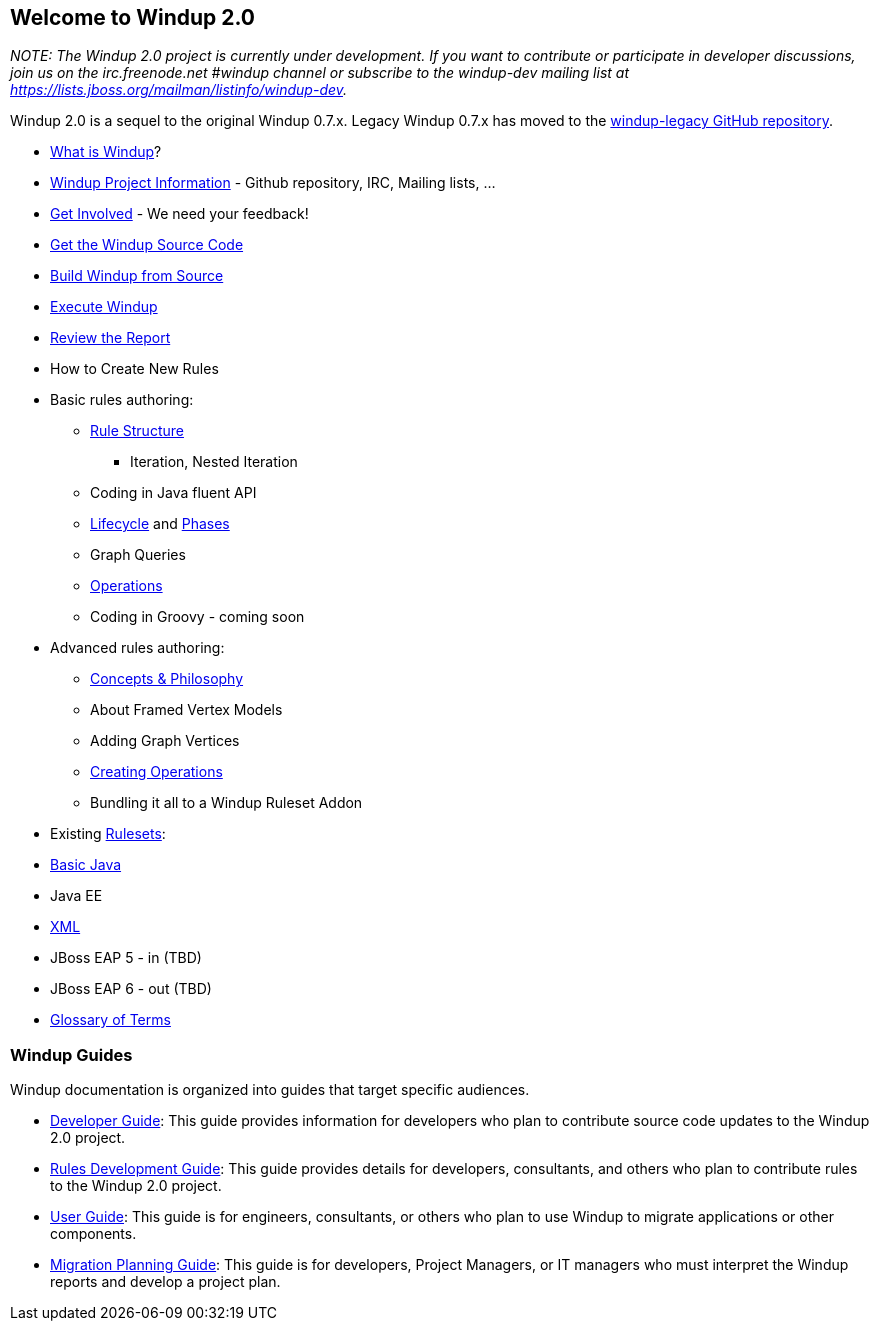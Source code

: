 [[welcome-to-windup-2.0]]
Welcome to Windup 2.0
---------------------

_NOTE: The Windup 2.0 project is currently under development. If you
want to contribute or participate in developer discussions, join us on
the irc.freenode.net #windup channel or subscribe to the windup-dev
mailing list at https://lists.jboss.org/mailman/listinfo/windup-dev._

Windup 2.0 is a sequel to the original Windup 0.7.x. Legacy Windup 0.7.x
has moved to the https://github.com/windup/windup-legacy[windup-legacy
GitHub repository].

* link:What-is-Windup[What is Windup]?
* link:Windup-Project-Information[Windup Project Information] - Github
repository, IRC, Mailing lists, ...
* link:Get-Involved[Get Involved] - We need your feedback!
* link:./Dev:-Get-the-Windup-Source-Code[Get the Windup Source Code]
* link:./Dev:-Build[Build Windup from Source]
* link:Execute-Windup[Execute Windup]
* link:Review-the-Report[Review the Report]
* How to Create New Rules
* Basic rules authoring:
** link:./Rules:-Rule-Structure[Rule Structure]
*** Iteration, Nested Iteration
** Coding in Java fluent API
** link:./Rules:-Rules-Execution-Lifecycle[Lifecycle] and
link:./Rules:%20Phases[Phases]
** Graph Queries
** link:./Rules:-Operations[Operations]
** Coding in Groovy - coming soon
* Advanced rules authoring:
** link:./Rules:-Concepts-&-Philosophy[Concepts & Philosophy]
** About Framed Vertex Models
** Adding Graph Vertices
** link:./Rules:-Creating-Operations[Creating Operations]
** Bundling it all to a Windup Ruleset Addon
* Existing link:./Rulesets[Rulesets]:
* link:./Ruleset:-Java-Basic[Basic Java]
* Java EE
* link:./Ruleset:-XML[XML]
* JBoss EAP 5 - in (TBD)
* JBoss EAP 6 - out (TBD)
* link:./Glossary[Glossary of Terms]

[[windup-guides]]
Windup Guides
~~~~~~~~~~~~~

Windup documentation is organized into guides that target specific
audiences.

* link:./Dev:-Developer-Guide[Developer
Guide]: This guide provides information for developers who plan to
contribute source code updates to the Windup 2.0 project.
* link:./Rules:-Rules-Development-Guide[Rules Development Guide]: This guide provides details for developers,
consultants, and others who plan to contribute rules to the Windup 2.0
project.
* link:./User:-User-Guide[User Guide]:
This guide is for engineers, consultants, or others who plan to use
Windup to migrate applications or other components.
* link:./Plan:-Migration-Planning-Guide[Migration
Planning Guide]: This guide is for developers, Project Managers, or IT
managers who must interpret the Windup reports and develop a project
plan.